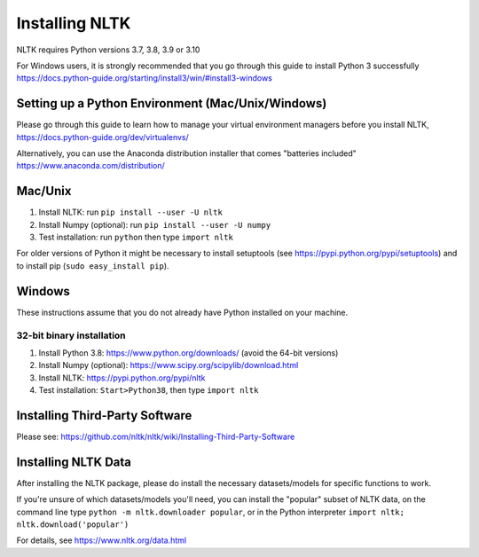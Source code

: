 Installing NLTK
===============

NLTK requires Python versions 3.7, 3.8, 3.9 or 3.10

For Windows users, it is strongly recommended that you go through this guide to install Python 3 successfully https://docs.python-guide.org/starting/install3/win/#install3-windows

Setting up a Python Environment (Mac/Unix/Windows)
--------------------------------------------------

Please go through this guide to learn how to manage your virtual environment managers before you install NLTK,  https://docs.python-guide.org/dev/virtualenvs/

Alternatively, you can use the Anaconda distribution installer that comes "batteries included" https://www.anaconda.com/distribution/

Mac/Unix
--------

#. Install NLTK: run ``pip install --user -U nltk``
#. Install Numpy (optional): run ``pip install --user -U numpy``
#. Test installation: run ``python`` then type ``import nltk``

For older versions of Python it might be necessary to install setuptools (see https://pypi.python.org/pypi/setuptools) and to install pip (``sudo easy_install pip``).

Windows
-------

These instructions assume that you do not already have Python installed on your machine.

32-bit binary installation
~~~~~~~~~~~~~~~~~~~~~~~~~~

#. Install Python 3.8: https://www.python.org/downloads/ (avoid the 64-bit versions)
#. Install Numpy (optional): https://www.scipy.org/scipylib/download.html
#. Install NLTK: https://pypi.python.org/pypi/nltk
#. Test installation: ``Start>Python38``, then type ``import nltk``

Installing Third-Party Software
-------------------------------

Please see: https://github.com/nltk/nltk/wiki/Installing-Third-Party-Software


Installing NLTK Data
-------------------------------

After installing the NLTK package, please do install the necessary datasets/models for specific functions to work.

If you're unsure of which datasets/models you'll need, you can install the "popular" subset of NLTK data, on the command line type ``python -m nltk.downloader popular``, or in the Python interpreter ``import nltk; nltk.download('popular')``

For details, see https://www.nltk.org/data.html
